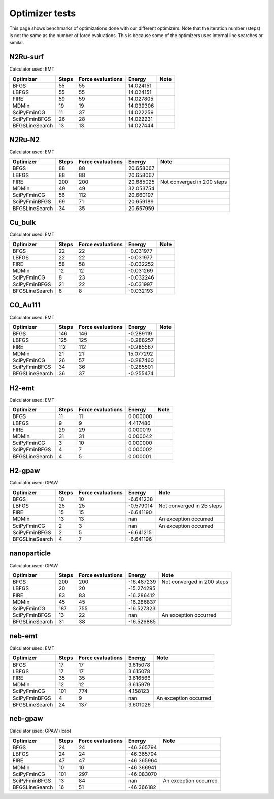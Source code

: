 .. _optimizer_tests:

===============
Optimizer tests
===============
This page shows benchmarks of optimizations done with our different optimizers.
Note that the iteration number (steps) is not the same as the number of force
evaluations. This is because some of the optimizers uses internal line searches
or similar.

N2Ru-surf
=========
Calculator used: EMT

=============== ===== ================= ========== ===============
Optimizer       Steps Force evaluations Energy     Note           
=============== ===== ================= ========== ===============
BFGS               55                55  14.024151 
LBFGS              55                55  14.024151 
FIRE               59                59  14.027805 
MDMin              19                19  14.039306 
SciPyFminCG        11                37  14.022259 
SciPyFminBFGS      26                28  14.022231 
BFGSLineSearch     13                13  14.027444 
=============== ===== ================= ========== ===============

N2Ru-N2
=======
Calculator used: EMT

=============== ===== ================= ========== ===============
Optimizer       Steps Force evaluations Energy     Note           
=============== ===== ================= ========== ===============
BFGS               88                88  20.658067 
LBFGS              88                88  20.658067 
FIRE              200               200  20.685025 Not converged in 200 steps
MDMin              49                49  32.053754 
SciPyFminCG        56               112  20.660197 
SciPyFminBFGS      69                71  20.659189 
BFGSLineSearch     34                35  20.657959 
=============== ===== ================= ========== ===============

Cu_bulk
=======
Calculator used: EMT

=============== ===== ================= ========== ===============
Optimizer       Steps Force evaluations Energy     Note           
=============== ===== ================= ========== ===============
BFGS               22                22  -0.031977 
LBFGS              22                22  -0.031977 
FIRE               58                58  -0.032252 
MDMin              12                12  -0.031269 
SciPyFminCG         8                23  -0.032246 
SciPyFminBFGS      21                22  -0.031997 
BFGSLineSearch      8                 8  -0.032193 
=============== ===== ================= ========== ===============

CO_Au111
========
Calculator used: EMT

=============== ===== ================= ========== ===============
Optimizer       Steps Force evaluations Energy     Note           
=============== ===== ================= ========== ===============
BFGS              146               146  -0.289119 
LBFGS             125               125  -0.288257 
FIRE              112               112  -0.285567 
MDMin              21                21  15.077292 
SciPyFminCG        26                57  -0.287460 
SciPyFminBFGS      34                36  -0.285501 
BFGSLineSearch     36                37  -0.255474 
=============== ===== ================= ========== ===============

H2-emt
======
Calculator used: EMT

=============== ===== ================= ========== ===============
Optimizer       Steps Force evaluations Energy     Note           
=============== ===== ================= ========== ===============
BFGS               11                11   0.000000 
LBFGS               9                 9   4.417486 
FIRE               29                29   0.000019 
MDMin              31                31   0.000042 
SciPyFminCG         3                10   0.000000 
SciPyFminBFGS       4                 7   0.000002 
BFGSLineSearch      4                 5   0.000001 
=============== ===== ================= ========== ===============

H2-gpaw
=======
Calculator used: GPAW

=============== ===== ================= ========== ===============
Optimizer       Steps Force evaluations Energy     Note           
=============== ===== ================= ========== ===============
BFGS               10                10  -6.641238 
LBFGS              25                25  -0.579014 Not converged in 25 steps
FIRE               15                15  -6.641190 
MDMin              13                13        nan An exception occurred
SciPyFminCG         2                 3        nan An exception occurred
SciPyFminBFGS       2                 5  -6.641215 
BFGSLineSearch      4                 7  -6.641196 
=============== ===== ================= ========== ===============

nanoparticle
============
Calculator used: GPAW

=============== ===== ================= ========== ===============
Optimizer       Steps Force evaluations Energy     Note           
=============== ===== ================= ========== ===============
BFGS              200               200 -16.487239 Not converged in 200 steps
LBFGS              20                20 -15.274295 
FIRE               83                83 -16.286412 
MDMin              45                45 -16.286837 
SciPyFminCG       187               755 -16.527323 
SciPyFminBFGS      13                22        nan An exception occurred
BFGSLineSearch     31                38 -16.526885 
=============== ===== ================= ========== ===============

neb-emt
=======
Calculator used: EMT

=============== ===== ================= ========== ===============
Optimizer       Steps Force evaluations Energy     Note           
=============== ===== ================= ========== ===============
BFGS               17                17   3.615078 
LBFGS              17                17   3.615078 
FIRE               35                35   3.616566 
MDMin              12                12   3.615979 
SciPyFminCG       101               774   4.158123 
SciPyFminBFGS       4                 9        nan An exception occurred
BFGSLineSearch     24               137   3.601026 
=============== ===== ================= ========== ===============

neb-gpaw
========
Calculator used: GPAW (lcao)

=============== ===== ================= ========== ===============
Optimizer       Steps Force evaluations Energy     Note           
=============== ===== ================= ========== ===============
BFGS               24                24 -46.365794 
LBFGS              24                24 -46.365794 
FIRE               47                47 -46.365964 
MDMin              10                10 -46.366941 
SciPyFminCG       101               297 -46.083070 
SciPyFminBFGS      13                84        nan An exception occurred
BFGSLineSearch     16                51 -46.366182 
=============== ===== ================= ========== ===============
